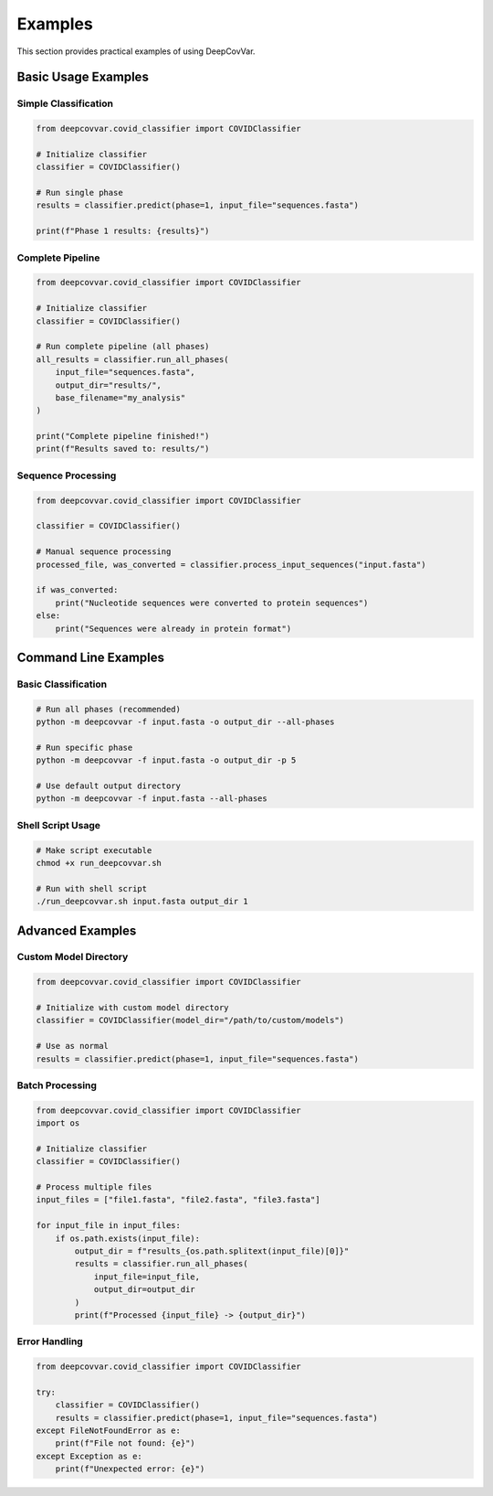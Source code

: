 Examples
========

This section provides practical examples of using DeepCovVar.

Basic Usage Examples
-------------------

Simple Classification
^^^^^^^^^^^^^^^^^^^^

.. code-block:: python

   from deepcovvar.covid_classifier import COVIDClassifier

   # Initialize classifier
   classifier = COVIDClassifier()

   # Run single phase
   results = classifier.predict(phase=1, input_file="sequences.fasta")

   print(f"Phase 1 results: {results}")

Complete Pipeline
^^^^^^^^^^^^^^^^

.. code-block:: python

   from deepcovvar.covid_classifier import COVIDClassifier

   # Initialize classifier
   classifier = COVIDClassifier()

   # Run complete pipeline (all phases)
   all_results = classifier.run_all_phases(
       input_file="sequences.fasta",
       output_dir="results/",
       base_filename="my_analysis"
   )

   print("Complete pipeline finished!")
   print(f"Results saved to: results/")

Sequence Processing
^^^^^^^^^^^^^^^^^

.. code-block:: python

   from deepcovvar.covid_classifier import COVIDClassifier

   classifier = COVIDClassifier()

   # Manual sequence processing
   processed_file, was_converted = classifier.process_input_sequences("input.fasta")
   
   if was_converted:
       print("Nucleotide sequences were converted to protein sequences")
   else:
       print("Sequences were already in protein format")

Command Line Examples
--------------------

Basic Classification
^^^^^^^^^^^^^^^^^^^

.. code-block:: bash

   # Run all phases (recommended)
   python -m deepcovvar -f input.fasta -o output_dir --all-phases

   # Run specific phase
   python -m deepcovvar -f input.fasta -o output_dir -p 5

   # Use default output directory
   python -m deepcovvar -f input.fasta --all-phases

Shell Script Usage
^^^^^^^^^^^^^^^^^

.. code-block:: bash

   # Make script executable
   chmod +x run_deepcovvar.sh

   # Run with shell script
   ./run_deepcovvar.sh input.fasta output_dir 1

Advanced Examples
----------------

Custom Model Directory
^^^^^^^^^^^^^^^^^^^^^

.. code-block:: python

   from deepcovvar.covid_classifier import COVIDClassifier

   # Initialize with custom model directory
   classifier = COVIDClassifier(model_dir="/path/to/custom/models")

   # Use as normal
   results = classifier.predict(phase=1, input_file="sequences.fasta")

Batch Processing
^^^^^^^^^^^^^^^

.. code-block:: python

   from deepcovvar.covid_classifier import COVIDClassifier
   import os

   # Initialize classifier
   classifier = COVIDClassifier()

   # Process multiple files
   input_files = ["file1.fasta", "file2.fasta", "file3.fasta"]
   
   for input_file in input_files:
       if os.path.exists(input_file):
           output_dir = f"results_{os.path.splitext(input_file)[0]}"
           results = classifier.run_all_phases(
               input_file=input_file,
               output_dir=output_dir
           )
           print(f"Processed {input_file} -> {output_dir}")

Error Handling
^^^^^^^^^^^^^

.. code-block:: python

   from deepcovvar.covid_classifier import COVIDClassifier

   try:
       classifier = COVIDClassifier()
       results = classifier.predict(phase=1, input_file="sequences.fasta")
   except FileNotFoundError as e:
       print(f"File not found: {e}")
   except Exception as e:
       print(f"Unexpected error: {e}")
